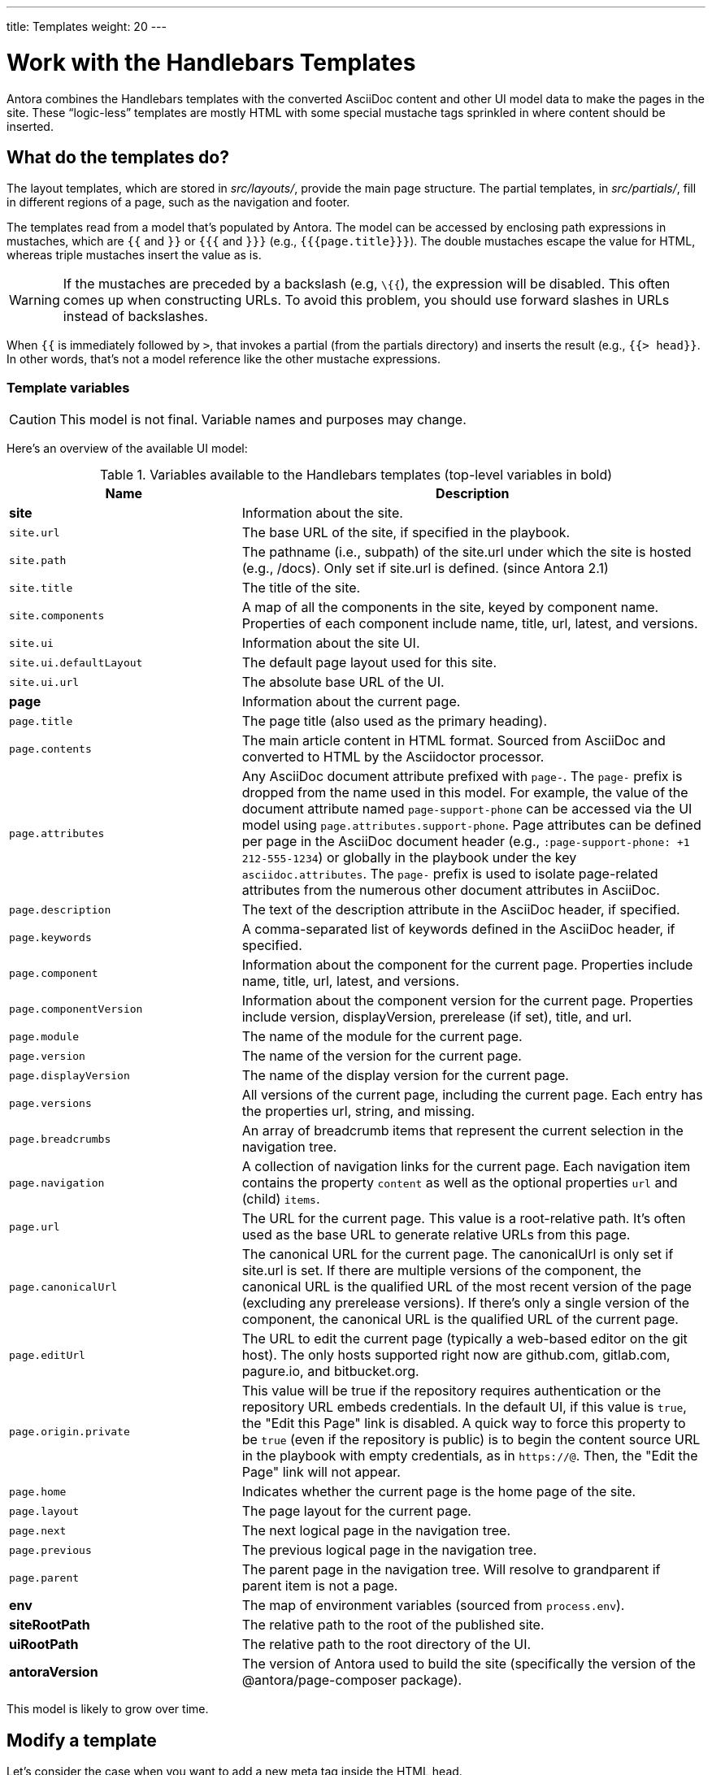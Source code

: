 ---
title: Templates
weight: 20
---

= Work with the Handlebars Templates
// Settings:
:idprefix:
:idseparator: -

Antora combines the Handlebars templates with the converted AsciiDoc content and other UI model data to make the pages in the site.
These "`logic-less`" templates are mostly HTML with some special mustache tags sprinkled in where content should be inserted.

== What do the templates do?

The layout templates, which are stored in [.path]_src/layouts/_, provide the main page structure.
The partial templates, in [.path]_src/partials/_, fill in different regions of a page, such as the navigation and footer.

The templates read from a model that's populated by Antora.
The model can be accessed by enclosing path expressions in mustaches, which are `{{` and `}}` or `{{{` and `}}}` (e.g., `+{{{page.title}}}+`).
The double mustaches escape the value for HTML, whereas triple mustaches insert the value as is.

WARNING: If the mustaches are preceded by a backslash (e.g, `\{{`), the expression will be disabled.
This often comes up when constructing URLs.
To avoid this problem, you should use forward slashes in URLs instead of backslashes.

When `{{` is immediately followed by `>`, that invokes a partial (from the partials directory) and inserts the result (e.g., `+{{> head}}+`.
In other words, that's not a model reference like the other mustache expressions.

=== Template variables

CAUTION: This model is not final.
Variable names and purposes may change.

Here's an overview of the available UI model:

.Variables available to the Handlebars templates (top-level variables in bold)
[#template-variables-table,cols="1m,2"]
|===
| Name | Description

s| [[site]]site
| Information about the site.

| site.url
| The base URL of the site, if specified in the playbook.

| site.path
| The pathname (i.e., subpath) of the site.url under which the site is hosted (e.g., /docs).
Only set if site.url is defined.
(since Antora 2.1)

| site.title
| The title of the site.

| site.components
| A map of all the components in the site, keyed by component name.
Properties of each component include name, title, url, latest, and versions.

| site.ui
| Information about the site UI.

| site.ui.defaultLayout
| The default page layout used for this site.

| site.ui.url
| The absolute base URL of the UI.

s| [[page]]page
| Information about the current page.

| page.title
| The page title (also used as the primary heading).

| page.contents
| The main article content in HTML format.
Sourced from AsciiDoc and converted to HTML by the Asciidoctor processor.

| page.attributes
| Any AsciiDoc document attribute prefixed with `page-`.
The `page-` prefix is dropped from the name used in this model.
For example, the value of the document attribute named `page-support-phone` can be accessed via the UI model using `page.attributes.support-phone`.
Page attributes can be defined per page in the AsciiDoc document header (e.g., `:page-support-phone: +1 212-555-1234`) or globally in the playbook under the key `asciidoc.attributes`.
The `page-` prefix is used to isolate page-related attributes from the numerous other document attributes in AsciiDoc.

| page.description
| The text of the description attribute in the AsciiDoc header, if specified.

| page.keywords
| A comma-separated list of keywords defined in the AsciiDoc header, if specified.

| page.component
| Information about the component for the current page.
Properties include name, title, url, latest, and versions.

| page.componentVersion
| Information about the component version for the current page.
Properties include version, displayVersion, prerelease (if set), title, and url.

| page.module
| The name of the module for the current page.

| page.version
| The name of the version for the current page.

| page.displayVersion
| The name of the display version for the current page.

| page.versions
| All versions of the current page, including the current page.
Each entry has the properties url, string, and missing.

| page.breadcrumbs
| An array of breadcrumb items that represent the current selection in the navigation tree.

| page.navigation
| A collection of navigation links for the current page.
Each navigation item contains the property `content` as well as the optional properties `url` and (child) `items`.

| page.url
| The URL for the current page.
This value is a root-relative path.
It's often used as the base URL to generate relative URLs from this page.

| page.canonicalUrl
| The canonical URL for the current page.
The canonicalUrl is only set if site.url is set.
If there are multiple versions of the component, the canonical URL is the qualified URL of the most recent version of the page (excluding any prerelease versions).
If there's only a single version of the component, the canonical URL is the qualified URL of the current page.

| page.editUrl
| The URL to edit the current page (typically a web-based editor on the git host).
The only hosts supported right now are github.com, gitlab.com, pagure.io, and bitbucket.org.

| page.origin.private
| This value will be true if the repository requires authentication or the repository URL embeds credentials.
In the default UI, if this value is `true`, the "Edit this Page" link is disabled.
A quick way to force this property to be `true` (even if the repository is public) is to begin the content source URL in the playbook with empty credentials, as in `\https://@`.
Then, the "Edit the Page" link will not appear.

| page.home
| Indicates whether the current page is the home page of the site.

| page.layout
| The page layout for the current page.

| page.next
| The next logical page in the navigation tree.

| page.previous
| The previous logical page in the navigation tree.

| page.parent
| The parent page in the navigation tree. Will resolve to grandparent if parent item is not a page.

s| env
| The map of environment variables (sourced from `process.env`).

s| siteRootPath
| The relative path to the root of the published site.

s| uiRootPath
| The relative path to the root directory of the UI.

s| antoraVersion
| The version of Antora used to build the site (specifically the version of the @antora/page-composer package).
|===

This model is likely to grow over time.

== Modify a template

Let's consider the case when you want to add a new meta tag inside the HTML head.

First, make sure you have set up the project and created a development branch.
Next, open the file [.path]_templates/partials/head.hbs_ and add your tag.

[source,html]
----
<meta class="swiftype" name="title" data-type="string" content="{{page.title}}">
----

Each template file has access to the template model, which exposes information about the current page through variable names.
The variables currently available are listed in <<template-variables-table>>.

Save the file, commit it to git, push the branch, and allow the approval workflow to play out.
